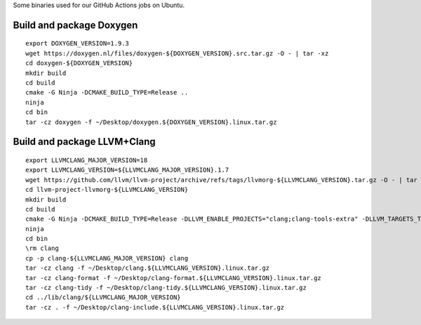Some binaries used for our GitHub Actions jobs on Ubuntu.

Build and package Doxygen
=========================

::

    export DOXYGEN_VERSION=1.9.3
    wget https://doxygen.nl/files/doxygen-${DOXYGEN_VERSION}.src.tar.gz -O - | tar -xz
    cd doxygen-${DOXYGEN_VERSION}
    mkdir build
    cd build
    cmake -G Ninja -DCMAKE_BUILD_TYPE=Release ..
    ninja
    cd bin
    tar -cz doxygen -f ~/Desktop/doxygen.${DOXYGEN_VERSION}.linux.tar.gz

Build and package LLVM+Clang
============================

::

    export LLVMCLANG_MAJOR_VERSION=18
    export LLVMCLANG_VERSION=${LLVMCLANG_MAJOR_VERSION}.1.7
    wget https://github.com/llvm/llvm-project/archive/refs/tags/llvmorg-${LLVMCLANG_VERSION}.tar.gz -O - | tar -xz
    cd llvm-project-llvmorg-${LLVMCLANG_VERSION}
    mkdir build
    cd build
    cmake -G Ninja -DCMAKE_BUILD_TYPE=Release -DLLVM_ENABLE_PROJECTS="clang;clang-tools-extra" -DLLVM_TARGETS_TO_BUILD=X86 ../llvm
    ninja
    cd bin
    \rm clang
    cp -p clang-${LLVMCLANG_MAJOR_VERSION} clang
    tar -cz clang -f ~/Desktop/clang.${LLVMCLANG_VERSION}.linux.tar.gz
    tar -cz clang-format -f ~/Desktop/clang-format.${LLVMCLANG_VERSION}.linux.tar.gz
    tar -cz clang-tidy -f ~/Desktop/clang-tidy.${LLVMCLANG_VERSION}.linux.tar.gz
    cd ../lib/clang/${LLVMCLANG_MAJOR_VERSION}
    tar -cz . -f ~/Desktop/clang-include.${LLVMCLANG_VERSION}.linux.tar.gz
